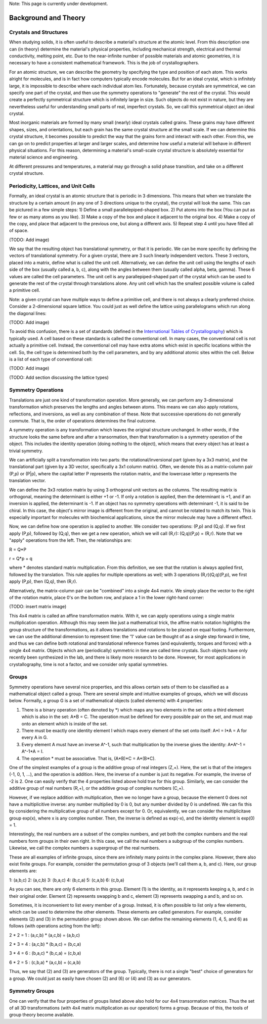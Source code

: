 Note: This page is currently under development.

Background and Theory
=====================

Crystals and Structures
-----------------------

When studying solids, it is often useful to describe a material's structure at the atomic level. From this description one can (in theory) determine the material's physical properties, including mechanical strength, electrical and thermal conductivity, melting point, etc. Due to the near-infinite number of possible materials and atomic geometries, it is necessary to have a consistent mathematical framework. This is the job of crystallographers.

For an atomic structure, we can describe the geometry by specifying the type and position of each atom. This works alright for molecules, and is in fact how computers typically encode molecules. But for an ideal crystal, which is infinitely large, it is impossible to describe where each individual atom lies. Fortunately, because crystals are symmetrical, we can specify one part of the crystal, and then use the symmetry operations to "generate" the rest of the crystal. This would create a perfectly symmetrical structure which is infinitely large in size. Such objects do not exist in nature, but they are nevertheless useful for understanding small parts of real, imperfect crystals. So, we call this symmetrical object an ideal crystal.

Most inorganic materials are formed by many small (nearly) ideal crystals called grains. These grains may have different shapes, sizes, and orientations, but each grain has the same crystal structure at the small scale. If we can determine this crystal structure, it becomes possible to predict the way that the grains form and interact with each other. From this, we can go on to predict properties at larger and larger scales, and determine how useful a material will behave in different physical situations. For this reason, determining a material's small-scale crystal structure is absolutely essential for material science and engineering.

At different pressures and temperatures, a material may go through a solid phase transition, and take on a different crystal structure. 

Periodicity, Lattices, and Unit Cells
-------------------------------------

Formally, an ideal crystal is an atomic structure that is periodic in 3 dimensions. This means that when we translate the structure by a certain amount (in any one of 3 directions unique to the crystal), the crystal will look the same. This can be pictured in a few simple steps: 1) Define a small parallelepiped-shaped box. 2) Put atoms into the box (You can put as few or as many atoms as you like). 3) Make a copy of the box and place it adjacent to the original box. 4) Make a copy of the copy, and place that adjacent to the previous one, but along a different axis. 5) Repeat step 4 until you have filled all of space.

(TODO: Add image)

We say that the resulting object has translational symmetry, or that it is periodic. We can be more specific by defining the vectors of translational symmetry. For a given crystal, there are 3 such linearly independent vectors. These 3 vectors, placed into a matrix, define what is called the unit cell. Alternatively, we can define the unit cell using the lengths of each side of the box (usually called a, b, c), along with the angles between them (usually called alpha, beta, gamma). These 6 values are called the cell parameters. The unit cell is any parallepiped-shaped part of the crystal which can be used to generate the rest of the crystal through translations alone. Any unit cell which has the smallest possible volume is called a primitive cell.

Note: a given crystal can have multiple ways to define a primitive cell, and there is not always a clearly preferred choice. Consider a 2-dimensional square lattice. You could just as well define the lattice using parallelograms which run along the diagonal lines:

(TODO: Add image)

To avoid this confusion, there is a set of standards (defined in the `International Tables of Crystallography <https://it.iucr.org/>`_) which is typically used. A cell based on these standards is called the conventional cell. In many cases, the conventional cell is not actually a primitive cell. Instead, the conventional cell may have extra atoms which exist in specific locations within the cell. So, the cell type is determined both by the cell parameters, and by any additional atomic sites within the cell. Below is a list of each type of conventional cell:

(TODO: Add image)

(TODO: Add section discussing the lattice types)

Symmetry Operations
-------------------

Translations are just one kind of transformation operation. More generally, we can perform any 3-dimensional transformation which preserves the lengths and angles between atoms. This means we can also apply rotations, reflections, and inversions, as well as any combination of these. Note that successive operations do not generally commute. That is, the order of operations determines the final outcome.

A symmetry operation is any transformation which leaves the original structure unchanged. In other words, if the structure looks the same before and after a transormation, then that transformation is a symmetry operation of the object. This includes the identity operation (doing nothing to the object), which means that every object has at least a trivial symmetry.

We can artificially split a transformation into two parts: the rotational/inversional part (given by a 3x3 matrix), and the translational part (given by a 3D vector, specifically a 3x1 column matrix). Often, we denote this as a matrix-column pair (P,p) or (P|p), where the capital letter P represents the rotation matrix, and the lowercase letter p represents the translation vector.

We can define the 3x3 rotation matrix by using 3 orthogonal unit vectors as the columns. The resulting matrix is orthogonal, meaning the determinant is either +1 or -1. If only a rotation is applied, then the determinant is +1, and if an inversion is applied, the determinant is -1. If an object has no symmetry operations with determinant -1, it is said to be chiral. In this case, the object's mirror image is different from the original, and cannot be rotated to match its twin. This is especially important for molecules with biochemical applications, since the mirror molecule may have a different effect.

Now, we can define how one operation is applied to another. We consider two operations: (P,p) and (Q,q). If we first apply (P,p), followed by (Q,q), then we get a new operation, which we will call (R,r): (Q,q)(P,p) = (R,r). Note that we "apply" operations from the left. Then, the relationships are:

R = Q*P

r = Q*p + q

where * denotes standard matrix multiplication. From this definition, we see that the rotation is always applied first, followed by the translation. This rule applies for multiple operations as well; with 3 operations (R,r)(Q,q)(P,p), we first apply (P,p), then (Q,q), then (R,r).

Alternatively, the matrix-column pair can be "combined" into a single 4x4 matrix. We simply place the vector to the right of the rotation matrix, place 0's on the bottom row, and place a 1 in the lower right-hand corner:

(TODO: insert matrix image)

This 4x4 matrix is called an affine transformation matrix. With it, we can apply operations using a single matrix multiplication operation. Although this may seem like just a mathematical trick, the affine matrix notation highlights the group structure of the transformations, as it allows translations and rotations to be placed on equal footing. Furthermore, we can use the additional dimension to represent time: the '1' value can be thought of as a single step forward in time, and thus we can define both rotational and translational reference frames (and equivalently, torques and forces) with a single 4x4 matrix. Objects which are (periodically) symmetric in time are called time crystals. Such objects have only recently been synthesized in the lab, and there is likely more research to be done. However, for most applications in crystallography, time is not a factor, and we consider only spatial symmetries.

Groups
------

Symmetry operations have several nice properties, and this allows certain sets of them to be classified as a mathematical object called a group. There are several simple and intuitive examples of groups, which we will discuss below. Formally, a group G is a set of mathematical objects (called elements) with 4 properties:

1) There is a binary operation (often denoted by *) which maps any two elements in the set onto a third element which is also in the set: A*B = C. The operation must be defined for every possible pair on the set, and must map onto an element which is inside of the set.

2) There must be exactly one identity element I which maps every element of the set onto itself: A*I = I*A = A for every A in G.

3) Every element A must have an inverse A^-1, such that multiplication by the inverse gives the identity: A*A^-1 = A^-1*A = I.

4) The operation * must be associative. That is, (A*B)*C = A*(B*C).

One of the simplest examples of a group is the additive group of real integers (Z,+). Here, the set is that of the integers (-1, 0, 1, ...), and the operation is addition. Here, the inverse of a number is just its negative. For example, the inverse of -2 is 2. One can easily verify that the 4 properties listed above hold true for this group. Similarly, we can consider the additive group of real numbers (R,+), or the additive group of complex numbers (C,+).

However, if we replace addition with multiplication, then we no longer have a group, because the element 0 does not have a multiplicitive inverse: any number multiplied by 0 is 0, but any number divided by 0 is undefined. We can fix this by considering the multiplicative group of all numbers except for 0. Or, equivalently, we can consider the multiplicitave group exp(x), where x is any complex number. Then, the inverse is defined as exp(-x), and the identity element is exp(0) = 1.

Interestingly, the  real numbers are a subset of the complex numbers, and yet both the complex numbers and the real numbers form groups in their own right. In this case, we call the real numbers a subgroup of the complex numbers. Likewise, we call the complex numbers a supergroup of the real numbers.

These are all examples of infinite groups, since there are infinitely many points in the complex plane. However, there also exist finite groups. For example, consider the permutation group of 3 objects (we'll call them a, b, and c). Here, our group elements are:

1: (a,b,c)
2: (a,c,b)
3: (b,a,c)
4: (b,c,a)
5: (c,a,b)
6: (c,b,a)

As you can see, there are only 6 elements in this group. Element (1) is the identity, as it represents keeping a, b, and c in their original order. Element (2) represents swapping b and c, element (3) represents swapping a and b, and so on.

Sometimes, it is inconvenient to list every member of a group. Instead, it is often possible to list only a few elements, which can be used to determine the other elements. These elements are called generators. For example, consider elements (2) and (3) in the permutation group shown above. We can define the remaining elements (1, 4, 5, and 6) as follows (with operations acting from the left):

2 * 2 = 1 : (a,c,b) * (a,c,b) = (a,b,c)

2 * 3 = 4 : (a,c,b) * (b,a,c) = (b,c,a)

3 * 4 = 6 : (b,a,c) * (b,c,a) = (c,b,a)

6 * 2 = 5 : (c,b,a) * (a,c,b) = (c,a,b)

Thus, we say that (2) and (3) are generators of the group. Typically, there is not a single "best" choice of generators for a group. We could just as easily have chosen (2) and (6) or (4) and (3) as our generators.

Symmetry Groups
---------------

One can verify that the four properties of groups listed above also hold for our 4x4 transormation matrices. Thus the set of all 3D transformations (with 4x4 matrix multiplication as our operation) forms a group. Because of this, the tools of group theory become available. 